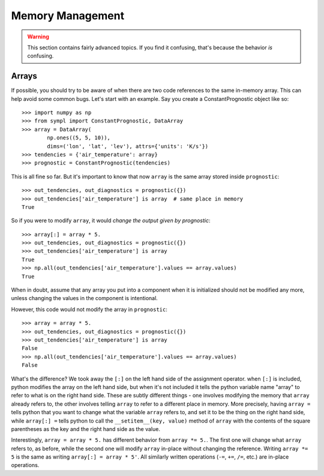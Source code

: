 =================
Memory Management
=================

.. warning:: This section contains fairly advanced topics. If you find it
             confusing, that's because the behavior *is* confusing.

Arrays
------

If possible, you should try to be aware of when there are two code references
to the same in-memory array. This can help avoid some common bugs. Let's start
with an example. Say you create a ConstantPrognostic object like so::

    >>> import numpy as np
    >>> from sympl import ConstantPrognostic, DataArray
    >>> array = DataArray(
            np.ones((5, 5, 10)),
            dims=('lon', 'lat', 'lev'), attrs={'units': 'K/s'})
    >>> tendencies = {'air_temperature': array}
    >>> prognostic = ConstantPrognostic(tendencies)

This is all fine so far. But it's important to know that now ``array`` is the
same array stored inside ``prognostic``::

    >>> out_tendencies, out_diagnostics = prognostic({})
    >>> out_tendencies['air_temperature'] is array  # same place in memory
    True

So if you were to modify ``array``, it would *change the output given by
prognostic*::

    >>> array[:] = array * 5.
    >>> out_tendencies, out_diagnostics = prognostic({})
    >>> out_tendencies['air_temperature'] is array
    True
    >>> np.all(out_tendencies['air_temperature'].values == array.values)
    True

When in doubt, assume that any array you put into a component when it is
initialized should not be modified any more, unless changing the values in the
component is intentional.

However, this code would not modify the array in ``prognostic``::

    >>> array = array * 5.
    >>> out_tendencies, out_diagnostics = prognostic({})
    >>> out_tendencies['air_temperature'] is array
    False
    >>> np.all(out_tendencies['air_temperature'].values == array.values)
    False

What's the difference? We took away the ``[:]`` on the left hand side of the
assignment operator. when ``[:]`` is included, python modifies the array on the
left hand side, but when it's not included it tells the python variable name
"array" to refer to what is on the right hand side. These are subtly different
things - one involves modifying the memory that ``array`` already refers to,
the other involves telling ``array`` to refer to a different place in memory.
More precisely, having ``array =`` tells python
that you want to change what the variable ``array`` refers to, and set it to
be the thing on the right hand side, while ``array[:] =`` tells python to
call the ``__setitem__(key, value)`` method of ``array`` with the contents
of the square parentheses as the key and the right hand side as the value.

Interestingly, ``array = array * 5.`` has different behavior from
``array *= 5.``. The first one will change what ``array`` refers to, as before,
while the second one will modify ``array`` in-place without changing the
reference. Writing ``array *= 5`` is the same as writing ``array[:] = array * 5'``.
All similarly written operations (``-=``, ``+=``, ``/=``, etc.) are
in-place operations.
